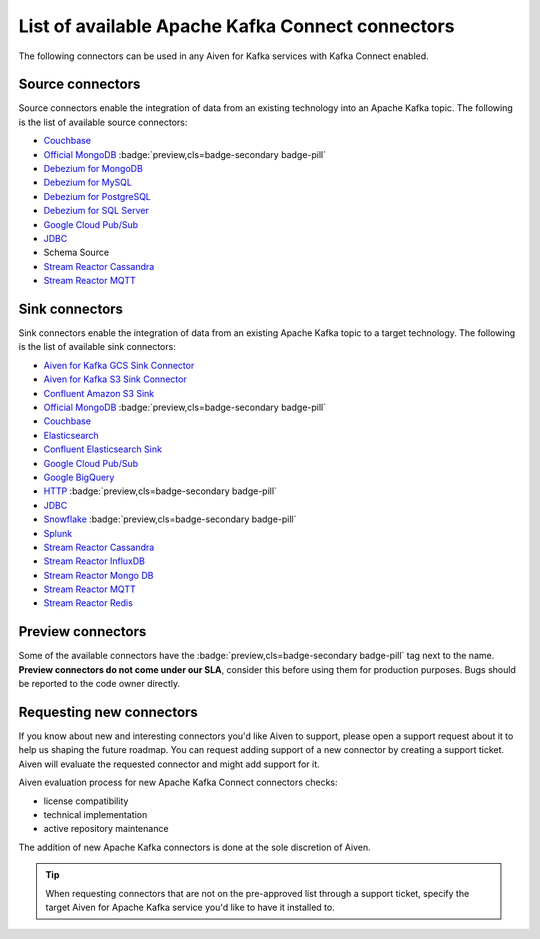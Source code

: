 List of available Apache Kafka Connect connectors
=================================================

The following connectors can be used in any Aiven for Kafka services with Kafka Connect enabled. 


Source connectors
-----------------

Source connectors enable the integration of data from an existing technology into an Apache Kafka topic. The following is the list of available source connectors:

* `Couchbase <https://github.com/couchbase/kafka-connect-couchbase>`__

* `Official MongoDB <https://docs.mongodb.com/kafka-connector/current/>`__ :badge:`preview,cls=badge-secondary badge-pill`

* `Debezium for MongoDB <https://debezium.io/docs/connectors/mongodb/>`__

* `Debezium for MySQL <https://debezium.io/docs/connectors/mysql/>`__

* `Debezium for PostgreSQL <https://help.aiven.io/kafka/setting-up-debezium-with-aiven-postgresql>`__

* `Debezium for SQL Server <https://debezium.io/docs/connectors/sqlserver/>`__

* `Google Cloud Pub/Sub <https://github.com/GoogleCloudPlatform/pubsub/tree/master/kafka-connector>`__

* `JDBC <https://github.com/aiven/aiven-kafka-connect-jdbc/blob/master/docs/source-connector.md>`__

* Schema Source

* `Stream Reactor Cassandra <https://docs.lenses.io/connectors/source/cassandra.html>`__

* `Stream Reactor MQTT <https://docs.lenses.io/connectors/source/mqtt.html>`__

Sink connectors
-----------------

Sink connectors enable the integration of data from an existing Apache Kafka topic to a target technology. The following is the list of available sink connectors:

* `Aiven for Kafka GCS Sink Connector <https://help.aiven.io/kafka/connectors/aiven-kafka-gcs-sink-connector>`__

* `Aiven for Kafka S3 Sink Connector <https://help.aiven.io/kafka/connectors/aiven-kafka-s3-sink-connector>`__

* `Confluent Amazon S3 Sink <https://help.aiven.io/kafka/aiven-kafka-kafka-connect-s3>`__

* `Official MongoDB <https://docs.mongodb.com/kafka-connector/current/>`__ :badge:`preview,cls=badge-secondary badge-pill`

* `Couchbase <https://github.com/couchbase/kafka-connect-couchbase>`__

* `Elasticsearch <https://help.aiven.io/kafka/aiven-kafka-elasticsearch-sink-connector>`__

* `Confluent Elasticsearch Sink <https://docs.confluent.io/kafka-connect-elasticsearch/current/index.html>`__

* `Google Cloud Pub/Sub <https://github.com/GoogleCloudPlatform/pubsub/>`__

* `Google BigQuery <https://github.com/wepay/kafka-connect-bigquery>`__

* `HTTP <https://github.com/aiven/aiven-kafka-connect-http>`__ :badge:`preview,cls=badge-secondary badge-pill`

* `JDBC <https://github.com/aiven/aiven-kafka-connect-jdbc/blob/master/docs/sink-connector.md>`__

* `Snowflake <https://docs.snowflake.net/manuals/user-guide/kafka-connector.html>`__ :badge:`preview,cls=badge-secondary badge-pill`

* `Splunk <https://github.com/splunk/kafka-connect-splunk>`__

* `Stream Reactor Cassandra <https://docs.lenses.io/connectors/sink/cassandra.html>`__

* `Stream Reactor InfluxDB <https://docs.lenses.io/connectors/sink/influx.html>`__

* `Stream Reactor Mongo DB <https://docs.lenses.io/connectors/sink/mongo.html>`__

* `Stream Reactor MQTT <https://docs.lenses.io/connectors/sink/mqtt.html>`__

* `Stream Reactor Redis <https://docs.lenses.io/connectors/sink/redis.html>`__


Preview connectors
------------------

.. image:: /images/products/kafka/kafka-connect/preview-kafka-connect-connectors.png
   :alt: Preview icon next to a MongoDB Apache Kafka Connect connector

Some of the available connectors have the :badge:`preview,cls=badge-secondary badge-pill` tag next to the name. **Preview connectors do not come under our SLA**, consider this before using them for production purposes. 
Bugs should be reported to the code owner directly.


Requesting new connectors
-------------------------

If you know about new and interesting connectors you'd like Aiven to support, please open a support request about it to help us shaping the future roadmap.
You can request adding support of a new connector by creating a support ticket. Aiven will evaluate the requested connector and might add support for it.

Aiven evaluation process for new Apache Kafka Connect connectors checks:

* license compatibility
* technical implementation
* active repository maintenance

The addition of new Apache Kafka connectors is done at the sole discretion of Aiven.

.. Tip::

    When requesting connectors that are not on the pre-approved list through a support ticket, specify the target Aiven for Apache Kafka service you'd like to have it installed to.


